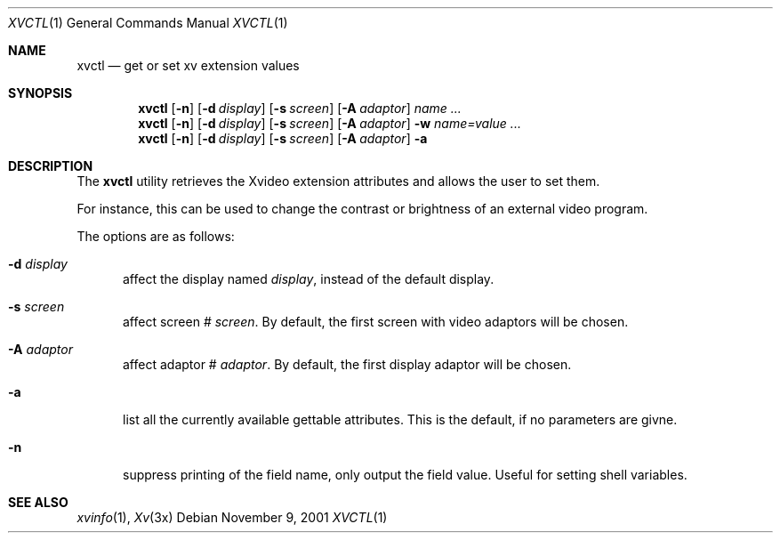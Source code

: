 .\"	$OpenBSD: xvctl.1,v 1.3 2013/08/26 19:25:10 espie Exp $
.\"
.\" Copyright (c) 2001 Marc Espie
.\"
.\" All rights reserved.
.\"
.\" Redistribution and use in source and binary forms, with or without
.\" modification, are permitted provided that the following conditions
.\" are met:
.\" 1. Redistributions of source code must retain the above copyright
.\"    notice, this list of conditions and the following disclaimer.
.\" 2. Redistributions in binary form must reproduce the above copyright
.\"    notice, this list of conditions and the following disclaimer in the
.\"    documentation and/or other materials provided with the distribution.
.\"
.\" THIS SOFTWARE IS PROVIDED BY THE DEVELOPERS ``AS IS'' AND ANY EXPRESS OR
.\" IMPLIED WARRANTIES, INCLUDING, BUT NOT LIMITED TO, THE IMPLIED WARRANTIES
.\" OF MERCHANTABILITY AND FITNESS FOR A PARTICULAR PURPOSE ARE DISCLAIMED.
.\" IN NO EVENT SHALL THE DEVELOPERS BE LIABLE FOR ANY DIRECT, INDIRECT,
.\" INCIDENTAL, SPECIAL, EXEMPLARY, OR CONSEQUENTIAL DAMAGES (INCLUDING, BUT
.\" NOT LIMITED TO, PROCUREMENT OF SUBSTITUTE GOODS OR SERVICES; LOSS OF USE,
.\" DATA, OR PROFITS; OR BUSINESS INTERRUPTION) HOWEVER CAUSED AND ON ANY
.\" THEORY OF LIABILITY, WHETHER IN CONTRACT, STRICT LIABILITY, OR TORT
.\" (INCLUDING NEGLIGENCE OR OTHERWISE) ARISING IN ANY WAY OUT OF THE USE OF
.\" THIS SOFTWARE, EVEN IF ADVISED OF THE POSSIBILITY OF SUCH DAMAGE.
.\"
.Dd November 9, 2001
.Dt XVCTL 1
.Os
.Sh NAME
.Nm xvctl
.Nd get or set xv extension values
.Sh SYNOPSIS
.Nm xvctl
.Op Fl n
.Op Fl d Ar display
.Op Fl s Ar screen
.Op Fl A Ar adaptor
.Ar name ...
.Nm xvctl
.Op Fl n
.Op Fl d Ar display
.Op Fl s Ar screen
.Op Fl A Ar adaptor
.Fl w
.Ar name=value ...
.Nm xvctl
.Op Fl n
.Op Fl d Ar display
.Op Fl s Ar screen
.Op Fl A Ar adaptor
.Fl a
.Sh DESCRIPTION
The
.Nm
utility retrieves the Xvideo extension attributes and
allows the user to set them.
.Pp
For instance, this can be used to change the contrast or brightness of an
external video program.
.Pp
The options are as follows:
.Bl -tag -width xxx
.It Fl d Ar display
affect the display named
.Ar display , 
instead of the default display.
.It Fl s Ar screen
affect screen #
.Ar screen .
By default, the first screen with video adaptors will be chosen.
.It Fl A Ar adaptor
affect adaptor #
.Ar adaptor .
By default, the first display adaptor will be chosen.
.It Fl a 
list all the currently available gettable attributes.
This is the default, if no parameters are givne.
.It Fl n
suppress printing of the field name, only output the field value.
Useful for setting shell variables.
.El
.Sh SEE ALSO
.Xr xvinfo 1 ,
.Xr Xv 3x
